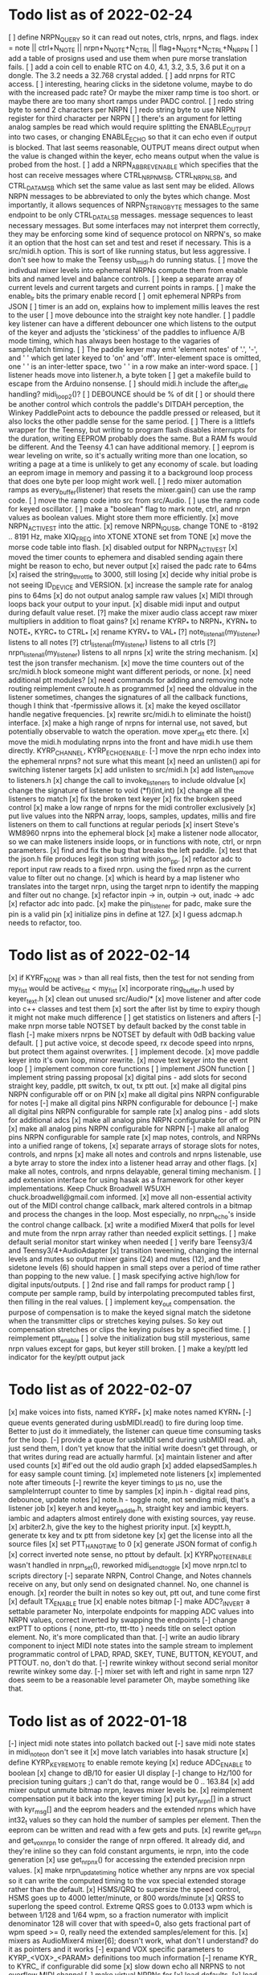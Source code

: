 * Todo list as of 2022-02-24
[ ] define NRPN_QUERY so it can read out notes, ctrls, nrpns, and flags.
	index = note || ctrl+N_NOTE || nrpn+N_NOTE+N_CTRL ||
		flag+N_NOTE+N_CTRL+N_NRPN
[ ] add a table of prosigns used and use them when
	pure morse translation fails.
[ ] add a coin cell to enable RTC on 4.0, 4.1, 3.2, 3.5, 3.6
	put it on a dongle. The 3.2 needs a 32.768 crystal
	added.
[ ] add nrpns for RTC access.	
[ ] interesting, hearing clicks in the sidetone volume, maybe to
	do with the increased padc rate?  Or maybe the mixer
	ramp time is too short.  or maybe there are too many
	short ramps under PADC control.
[ ] redo string byte to send 2 characters per NRPN
[ ] redo string byte to use NRPN register for third character per NRPN
[ ] there's an argument for letting analog samples be read which
	would require splitting the ENABLE_OUTPUT into two cases,
	or changing ENABLE_ECHO so that it can echo even if output 
	is blocked.
	That last seems reasonable, OUTPUT means direct output
	when the value is changed within the keyer, echo means
	output when the value is probed from the host.
[ ] add a NRPN_ABBREV_ENABLE which specifies that
	the host can receive messages where CTRL_NRPN_MSB,
	CTRL_NRPN_LSB, and CTRL_DATA_MSB which set the same
	value as last sent may be elided.
	Allows NRPN messages to be abbreviated to only 
	the bytes which change.
	Most importantly, it allows sequences of 
	NRPN_STRING_BYTE messages to the same endpoint
	to be only CTRL_DATA_LSB messages.
	message sequences to least necessary messages.
	But some interfaces may not interpret them
	correctly, they may be enforcing some kind of 
	sequence protocol on NRPN's, so make it an option 
	that the host can set and test and reset if necessary. 
	This is a src/midi.h option.
	This is sort of like running status, but less aggressive.
	I don't see how to make the Teensy usb_midi.h do running
	status.
[ ] move the indivdual mixer levels into ephemeral NRPNs
	compute them from enable bits and named level
	and balance controls.
[ ] keep a separate array of current levels and current targets
	and current points in ramps.
[ ] make the enable_lr bits the primary enable record
[ ] omit ephemeral NPRPs from JSON
[ ] timer is an add on, explains how to implement millis
	leaves the rest to the user
[ ] move debounce into the straight key note handler.
[ ] paddle key listener can have a different debouncer
	one which listens to the output of the keyer
	and adjusts the 'stickiness' of the paddles
	to influence A/B mode timing, which has always
	been hostage to the vagaries of sample/latch
	timing.
[ ]  The paddle keyer may emit 'element notes' of '.', '-',
	and ' ' which get later keyed to 'on' and 'off'.
	Inter-element space is omitted, one ' ' is an
	inter-letter space, two ' ' in a row make an
	inter-word space.
[ ] listener heads move into listener.h, a byte token
[ ] get a makefile build to escape from the Arduino nonsense.
[ ] should midi.h include the after_idle handling?  midi_loop2()?
[ ] DEBOUNCE should be % of dit
[ ] or should there be another control which controls
	the paddle's DITDAH perception, the Winkey PaddlePoint
	acts to debounce the paddle pressed or released, but it also 
	locks the other paddle sense for the same period.  
[ ] There is a littlefs wrapper for the Teensy, 
	but writing to program flash disables interrupts 
	for the duration, writing EEPROM probably does
	the same. But a RAM fs would be different.  And the
	Teensy 4.1 can have additional memory.
[ ] eeprom is wear leveling on write, so it's actually writing
	more than one location, so writing a page at a time
	is unlikely to get any economy of scale.
	but loading an eeprom image in memory and passing it
	to a background loop process that does one byte per
	loop might work well.
[ ] redo mixer automation ramps as every_buffer(listener) that resets the mixer.gain()
	can use the ramp code.
[ ] move the ramp code into src from src/Audio.
[ ] use the ramp code for keyed oscillator.
[ ] make a "boolean" flag to mark note, ctrl, and nrpn values
	as boolean values.  Might store them more efficiently.
[x] move NRPN_ACTIVE_ST into the attic.
[x] remove NRPN_IQ_USB, change TONE to -8192 .. 8191 Hz, make XIQ_FREQ into XTONE
	XTONE set from TONE 
[x] move the morse code table into flash.
[x] disabled output for NRPN_ACTIVE_ST
[x] moved the timer counts to ephemera and disabled sending
	again there might be reason to echo, but never output
[x] raised the padc rate to 64ms
[x] raised the string_throttle to 3000, still losing
[x] decide why initial probe is not seeing ID_DEVICE and VERSION.
[x] increase the sample rate for analog pins to 64ms
[x] do not output analog sample raw values
[x] MIDI through loops back your output to your input.
[x] disable midi input and output during default value reset.
[?] make the mixer audio class accept raw mixer multipliers
	in addition to float gains?
[x] rename KYRP_* to NRPN_*, KYRN_* to NOTE_*, KYRC_* to CTRL_*
[x] rename KYRV_* to VAL_*
[?] note_listen_all(my_listener) listens to all notes
[?] ctrl_listen_all(my_listener) listens to all ctrls
[?] nrpn_listen_all(my_listener) listens to all nrpns
[x] write the string mechanism.
[x] test the json transfer mechanism.
[x] move the time counters out of the src/midi.h block
	someone might want different periods, or none.
[x] need additional ptt modules?
[x] need commands for adding and removing note routing
	reimplement cwroute.h as programmed
[x] need the oldvalue in the listener sometimes, changes
	the signatures of all the callback functions, though I
	think that -fpermissive allows it.
[x] make the keyed oscillator handle negative frequencies.
[x] rewrite src/midi.h to eliminate the hoist() interface.
[x] make a high range of nrpns for internal use, not saved,
	but potentially observable to watch the operation.
	move xper_dit etc there.
[x] move the midi.h modulating nrpns into the front and have midi.h
	use them directly. KYRP_CHANNEL, KYRP_ECHO_ENABLE.
[-] move the nrpn echo index into the ephemeral nrpns?
	not sure what this meant
[x] need an unlisten() api for switching listener targets
[x] add unlisten to src/midi.h
[x] add listen_remove to listeners.h
[x] change the call to invoke_listeners to include oldvalue
[x] change the signature of listener to void (*f)(int,int)
[x] change all the listeners to match
[x] fix the broken text keyer
[x] fix the broken speed control
[x] make a low range of nrpns for the midi controller exclusively
[x] put live values into the NRPN array, loops, samples, updates, millis
	and fire listeners on them to call functions at regular periods
[x] insert Steve's WM8960 nrpns into the ephemeral block
[x] make a listener node allocator, so we can make listeners inside loops,
	or in functions with note, ctrl, or nrpn parameters.
[x] find and fix the bug that breaks the left paddle.
[x] test that the json.h file produces legit json string
	with json_pp.
[x] refactor adc to report input raw reads to a fixed nrpn.
	using the fixed nrpn as the current value
	to filter out no change.
[x] which is heard by a map listener who translates
	into the target nrpn, using the target nrpn
	to identify the mapping and filter out no change.
[x] refactor inpin -> in, outpin -> out, inadc -> adc
[x] refactor adc into padc.
[x] make the pin_listener for padc, make sure the pin is a valid pin
[x] initialize pins in define at 127.
[x] I guess adcmap.h needs to refactor, too.
* Todo list as of 2022-02-14
[x] if KYRF_NONE was > than all real fists, 
	then the test for not sending from my_fist would be
	active_fist < my_fist
[x] incorporate ring_buffer.h
	used by keyer_text.h
[x] clean out unused src/Audio/*
[x] move listener and after code into c++ classes
	and test them
[x] sort the after list by time to expiry
	though it might not make much difference
[ ] get statistics on listeners and afters	
[-] make nrpn morse table NOTSET by default
	backed by the const table in flash
[-] make mixers nrpns be NOTSET by default
	with 0dB backing value default.
[ ] put active voice, st decode speed, rx decode speed into
	nrpns, but protect them against overwrites.
[ ] implement decode.
[x] move paddle keyer into it's own loop, minor rewrite.
[x] move text keyer into the event loop
[ ] implement common core functions
[ ] implement JSON function
[ ] implement string passing proposal
[x] digital pins - add slots for second
	straight key, paddle, ptt switch, tx out, tx ptt out.
[x] make all digital pins NRPN configurable off or on PIN
[x] make all digital pins NRPN configurable for notes
[-] make all digital pins NRPN configurable for debounce
[-] make all digital pins NRPN configurable for sample rate
[x] analog pins - add slots for additional adcs
[x] make all analog pins NRPN configurable for off or PIN
[x] make all analog pins NRPN configurable for NRPN
[-] make all analog pins NRPN configurable for sample rate
[x] map notes, controls, and NRPNs into a unified range of tokens,
[x] separate arrays of storage slots for notes, controls, and nrpns
[x] make all notes and controls and nrpns listenable,
	use a byte array to store the index into a listener
	head array and other flags.
[x] make all notes, controls, and nrpns delayable, general
	timing mechanism.
[ ] add extension interface for using hasak as a framework for other
	keyer implementations.  Keep Chuck Broadwell W5UXH
	chuck.broadwell@gmail.com informed.
[x] move all non-essential activity out of the MIDI control change
	callback, mark altered controls in a bitmap and process the
	changes in the loop.  Most especially, no nrpn_echo's inside
	the control change callback.
[x] write a modified Mixer4 that polls for level and mute from the
	nrpn array rather than needed explicit settings.
[ ] make default serial monitor start winkey when needed
[ ] verify bare Teensy3/4 and Teensy3/4+AudioAdapter
[x] transition tweening, changing the internal levels and mutes
	so output mixer gains (24) 
	and mutes (12), 
	and the sidetone levels (6)
	should happen in small steps over a period of time
	rather than popping to the new value.
[ ] mask specifying active high/low for digital inputs/outputs.
[ ] 2nd rise and fall ramps for product ramp
[ ] compute per sample ramp, build by interpolating precomputed
	tables first, then filling in the real values.
[ ] implement key_out compensation.
	the purpose of compensation is to make the keyed signal
	match the sidetone when the transmitter clips or stretches
	keying pulses. So key out compensation stretches or clips
	the keying pulses by a specified time.
[ ] reimplement ptt_enable
[ ] solve the initialization bug
	still mysterious, same nrpn values except for gaps,
	but keyer still broken.
[ ] make a key/ptt led indicator for the key/ptt output jack
* Todo list as of 2022-02-07
[x] make voices into fists, named KYRF_*
[x] make notes named KYRN_*
[-] queue events generated during usbMIDI.read() to fire
	during loop time.  Better to just do it immediately,
	the listener can queue time consuming tasks for the
	loop.
[-] provide a queue for usbMIDI send during usbMIDI read.
	ah, just send them, I don't yet know that the initial
	write doesn't get through, or that writes during read
	are actually harmful.
[x] maintain listener and after used counts	
[x] #if'ed out the old audio graph
[x] added elapsedSamples.h for easy sample count timing.
[x] implemeted note listeners
[x] implemented note after timeouts
[-] rewrite the keyer timings to µs
	no, use the sampleInterrupt counter to time by samples
[x]   inpin.h - digital read pins, debounce, update notes
[x]   note.h - toggle note, not sending midi, that's a listener job
[x]   keyer.h and keyer_paddle.h, straight key and iambic keyers.
	iambic and adapters almost entirely done with existing
	sources, yay reuse.
[x]   arbiter2.h, give the key to the highest priority input.
[x]   keyptt.h, generate tx key and tx ptt from sidetone key
[x] get the license into all the source files
[x] set PTT_HANG_TIME to 0
[x] generate JSON format of config.h
[x] correct inverted note sense, no pttout by default.
[x] KYRP_NOTE_ENABLE wasn't handled in nrpn_set(), reworked midi_send_toggle
[x] move nrpn.tcl to scripts directory
[-] separate NRPN, Control Change, and Notes channels
	receive on any, but only send on designated
	channel.  No, one channel is enough.
[x] reorder the built in notes so key out, ptt out, and tune 
	come first
[x] default TX_ENABLE true
[x] enable notes bitmap
[-] make ADC?_INVERT a settable parameter
	No, interpolate endpoints for mapping ADC values into NRPN values,
	correct inverted by swapping the endpoints
[-] change extPTT to options { none, ptt-rto, ttt-tto }
	needs title on select option element.
	No, it's more complicated than that.
[-] write an audio library component to inject MIDI note states
	into the sample stream to implement programmatic control
	of LPAD, RPAD, SKEY, TUNE, BUTTON, KEYOUT, and PTTOUT.
	no, don't do that.
[-] rewrite winkey without second serial monitor
	rewrite winkey some day.
[-] mixer set with left and right in same nrpn
	127 does seem to be a reasonable level parameter
	Oh, maybe something like that.
* Todo list as of 2022-01-18
[-] inject midi note states into pollatch
	backed out
[-] save midi note states in midi_note_on
	don't see it
[x] move latch variables into hasak structure
[x] define KYRP_KEY_REMOTE to enable remote keying
[x] reduce ADC_ENABLE to boolean
[x] change to dB/10 for easier UI display
[-] change to Hz/100 for precision tuning guitars ;)
	can't do that, range would be 0 .. 163.84
[x] add mixer output unmute bitmap nrpn, leaves mixer levels be.
[x] reimplement compensation
	put it back into the keyer timing
[x] put kyr_nrpn[] in a struct with kyr_msg[] and the eeprom headers
	and the extended nrpns which have int32_t values so they can
	hold the number of samples per element.  Then the eeprom can
	be written and read with a few gets and puts.
[x] rewrite get_nrpn and get_vox_nrpn to consider the range of nrpn
	offered.  It already did, and they're inline so they can 
	fold constant arguments, ie nrpn, into the code generation
[x] use get_nrpnx() for accessing the extended precision nrpn values.
[x] make nrpn_update_timing notice whether any nrpns are vox special
	so it can write the computed timing to the vox special extended
	storage rather than the default.
[x] HSMS/QRQ to supersize the speed control, HSMS goes up to 4000 
	letter/minute, or 800 words/minute
[x] QRSS to superlong the speed control.  Extreme QRSS goes to 0.0133 wpm
	which is between 1/128 and 1/64 wpm, so a fraction numerator with
	implicit denominator 128 will cover that with speed=0, also gets
	fractional part of wpm speed >= 0, really need the extended
	samples/element for this.
[x] mixers as AudioMixer4 mixer[6];
	doesn't work, what don't I understand?
	do it as pointers and it works
[-] expand VOX specific parameters to KYRP_<VOX>_<PARAM> definitions
	too much information
[-] rename KYR_ to KYRC_ if configurable
	did some
[x] slow down echo all NRPNS to not overflow MIDI channel
[-] make virtual NRPNs for
[x]	load defaults, 
[x]	load eeprom,
[x]	save eeprom,
[x]	echo all settings
[x]	for keying a character on kyr
[x]	for keying a character on wink
[x]	for reading and writing saved messages
[-]	for playing message on kyr
[-]	for playing message on wink
[-]	for seting index into kyr_msgs
[-]	for storing a byte into kyr_msgs
[-]	for reading a byte from kyr_msgs
[x] annotate config.h for postprocessing into javascript
[-] add named stored messages, with named interpolations,
	saved to and restored from eeprom
[-] plug a phone headset into a splitter and into microphone jack
	and see if you read ExT_PTT
[-] write cwkeyer.js progressive web app controller
[x] move COMP into vox independent parameters
[x] move PTT timing into vox independent parameters
[x] move PAD config into vox independent parameters
[x] move RAMP config into vox independent parameters
[x] disable codec's which don't return true to codec.enable()
[x] reduce codec NRPN's to the common control interface.
[x] compile time hdw_out and adc_in
[x] no adc config in inputs.h, simply add 4 analogRead()
	to construct a 12 bit input
[x] rename nrpn enumerations as KYRV_*
[x] build out nrpn_setup to cover all nrpns.
[x] separate nrpn_set_defaults() from nrpn_setup()
[x] implement nrpn_echo
[x] make output notes configurable
[x] better names for KYRP_NOTE_(IN|OUT)_CHAN_(IN|OUT)
[x] give voices their own notes
	better to simply send 1+vox as velocity for noteOn?
[x] use a logarithmic ramp for volumes
[x] make pot pins configurable.
[x] fix the broken volume, it gets stuck.
[x] rename KYRP_HEAD_PHONE_VOLUME to KYRP_VOLUME
[x] drop dbdown conversion for KYRP_VOLUME, already db scale
[x] simplify input.h,
[x] reduce frequency of reads in input.h
[x] get full 0 .. 127 scale in input.h
[x] clean up missing codec nrpns in wm8960
[x] implement echo all
[x] implement save to eeprom
[s] implement read from eeprom
[x] make a VERSION nrpn
[x] rename PTT_SW as EXT_PTT.
[x] replace SEND_MIDI/RECV_MIDI with channels
	KYRP_SEND_INPUT_NOTE_CHANNEL and KYRP_SEND_OUTPUT_NOTE_CHANNEL
	replace KYRP_SEND_MIDI
	KYRP_RECV_INPUT_NOTE_CHANNEL and KYRP_RECV_OUTPUT_NOTE_CHANNEL
	would replace bit values of KYRP_RECV_MIDI
	with channel == 0 muting the action.
* Todo list as of 2020-04-03
[x] 2Serial+MIDI+Audio is possible, one Serial for winkeyer, one for monitor
https://forum.pjrc.com/threads/66330-Dual-SerialUSB-and-MIDI-config-possible?highlight=teensy4+usb+midi
[x] change send midi true or false to none, key_out, key_in, or key_both
[x] change ctrlr to match send midi options
[x] implement in note sender
[x] midi connection lost on unplug/replug?
	Ctrlr can't send MIDI CC, Jack doesn't see MIDI paddle events,
	midisnoop sees nothing.
	it happens, some apps don't listen for connect/unconnect, use stale connection
[x] eliminate mic bias and mic impedance,
	as the default values are the only useful ones
[x] change ctrlr to match mic bias/mic impedance elimination	
[x] split kyr_in_channel to differentiate kyr_cc_in and kyr_note_in, ditto out
[ ] nrpn's: add channel and note configuration to .
[ ] ctrlr: add channel and note configuration to .
[ ] Implement winkey control of keyer.
[ ] winkeyer: add additional prosign characters.
[x] winkeyer: add 1/2 dit additional space for |.
[ ] add pause to text keyers.
[x] rewrite text keyers to use RingBuffer.
[ ] winkeyer: implement XOFF 
[x] Winkeyer: map paddle switch point to debounce.
[ ] simplify multiple banks of keyer voices down to Voice A and B, so you can have two voices
	and switch between them to compare settings.
[-] write web app to install hex files
	not possible with existing Web USB API, rather possible, but forbidden for security reasons	
[ ] decode sidetone out, sort into timestamped queues by vox.
	convert sidetone key line to run lengths.
	prior to st_enable test, because local is always
[ ] write tcl/tk controller/installer/winkey driver in a starpack?
[ ] would require libusb for the hex file upload
[ ] or do it with a copy of teensy_loader_cli?
[ ] unless it can be done with HID
[ ] add Snooze library, hibernate on inactivity, wake on paddles.
	Teensy 4.0 resets on wake.
	Power consumption about 6ma in hibernate.
	Currently conflicts with EEPROM write, maybe.
[ ] implement a command mode based on headset button morse.
	k3ng commands, 
	using up/down buttons for adjustment.
	with X transitioning into paddle control.
[ ] Implement local control of keyer.
	k3ng immediate mode should work, most if it is covered.
[ ] implement a command line mode over serial monitor.
	k3ng commands,
[ ] Apply headphone volume to hdw_out mixer.
[ ] Give the output mixers a master out level
[ ] Redo output mixers 
	[ ] a bitset for selecting inputs
	[ ] an overall gain for the mix
	[ ] an overall balance for left/right 
	[ ] still leaves relative levels of mix to resolve, 
	especially for RX audio versus sidetone
[ ] Implement save/restore parameters to EEPROM
	[ ] save parameters as the nrpn block and a bitset of
	which have been set.
	[ ] restore parameters and bitset and apply those which
	must be pushed, but no hard volume changes.
[ ] Implement save/restore parameters as SYSEX
	[ ] nibblize the nrpn block and send it to the ctrlr
	which is built for slamming those things around.
[ ] Implement a reverse snapshot, sending CC NRPN's for all parameters
	to Ctrlr.
[ ] Add tab to ctrlr panel for specifying morse key codes for characters.
[ ] Add tab to ctrlr panel for the mixer matrix, or mixer presets.
[ ] Pan sidetone to localize.
[ ] Allow line-in audio to route through filters to headphone-out.
[ ] Allow line-in IQ to route through sdr and filters to headphone-out.
* Todo list as of 2020-03-16
[x] fix the key pre-empt.
[x] Implement default parameters from flash.
[x] Change Ctrlr ptt_tail and ptt_head to ms units.
[x] Mixer uses three channels by default
[x] Change ptt_tail and ptt_head to ms units in hasak.
[x] KYRP_PTT_TAIL, if set to IWS, will overflow at 10WPM
	even as ms/10.  Change PTT_* to ms.
[x] KYRP_PER_IWS overflows int16_t nrpn[] at 10WPM.
	Set minimum speed to 10WPM, store element lengths at
	ms/10, scale to samples on fetch.  Or keep element
	lengths at ms.
[x] Figure out how to detect the headset switches.
	They're just voltage level changes.
	Need to skip first transient values.
	Need to debounce
[x] Move headset switch adc readings into NRPN values
[x] Convert some input_sample/output_sample to input_byte/output_byte.
[x] Remove updated, overruns, underruns, reset, id from input/output_sample/byte.
[x] Unroll 8 samples in sample loops in input/output_sample/byte.
[x] remove KYRP_RECV_MIDI, because I cannot do it simply.
[x] compile at 150MHz clock to cut power consumption from 100ma to 50ma.
[x] ptt_head breaks key and ptt.
[x] Test ptt_delay.
[x] Delay line is producing streams of zeros without dropping active_stream.
	hard time getting it unsorted, the result is sort of ugly
[x] Debounce all the key inputs.
[x] Strange interaction between sending midi events and receiving bad
	audio.  Observed while keying http://github.com/recri/keyer in
	jack with midi notes sent by Teensy and listening to the result
	in Teensy.  Crackles, pops, overruns, and lockups at 48k, warbling
	at 44100.  Not present if jack listening through the laptop audio,
	not present if keyboard keys are used to key the keyer when listening
	through the Teensy audio.  Is it usbMIDI.sendNow() disrupting the
	usbAudio streaming?  No, that changed the effect but did not fix it.
	Fixed with debouncing key switch input. No, it was reducing the
	time spent in the sample rate interrupt.
[x] Allow IQ to route to line-out to key a softrock.
[?] Rewrite effect_mute and put some of them back into the graph.
[?] Try the fixed point complex rotor, both for sincos and ramp,
	and with multiply_32x32_rshift32 instruction, it might.
[?] Would still need to call sin/cos to compute the phase increment.
[?] Add phase shifting filters to localize rx_audio.
[?] implement KYRP_IQ_PHASE excess 1<<13 tweak to iq phase, units tbd, +/- 8k
	only needed for RX
[?] implement KYRP_IQ_BALANCE excess 1<<13 tweak to iq levels, units tbd, +/- 8k
	only needed for RX
* Todo list as of 2020-03-09
[x] send midi sending many key_out and ptt_out note ons.
	it was miswritten, but it didn't work anyway because key_out and ptt_out
	are output pins, can't read them.  So store to memory and read from there.
[-] Ease in the volume changes, get rid of the pop.
[-] get rid of power on POP! in headphones
	happens in the PJRC sgtl5000.enable() code, decline to rewrite.
	happens even if headphones are muted and headphone volume is 0.
	doesn't happen if you're plugged into the VGND'ed headphone jack,
	so maybe fixed if you turn off the capless headphone enable.
	No, changing this bit:
// 2	CAPLESS_HEADPHONE_POWERUP Power up the capless headphone mode
//				0x0 = Power down, 0x1 = Power up
	in the part of enable() which configures CHIP_ANA_POWER does not
	fix the problem.
	Maybe feeding 3.3V to the microphone bias where ground is VGND 1.55V
	would work?
[x] make tone setting update frequency.
[x] debug tone setting update.
[x] rationalize usage reports
[x] find normalization for cpu_cycle usage.
[x] Test the 48kHz sample rate.
[x] Implement other iambic keyers.
[x] Add KYRP_AUTO_ILS and KYRP_AUTO_IWS to nrpn_set().
[x] figure out why the text keyer makes a long dah for space.
	did not figure it out, but it went away.
[x] Add the vox specific NRPNs to nrpn_set().
[x] Add the vox specific NRPNs to get_vox_nrpn().
[x] Make ctrlr for iambic keyer selection.
[x] Implement iambic keyer selection.
[x] Default mix (rx+st) -> (i2s+hdw), (iq->usb)
[x] Implement arbiter.
[x] Debug arbiter implementation.
[x] k1el keyer has the hiccups.
[x] Test ptt_head.
[x] Test ptt_tail.
[x] IQ key_ramp confused.
[x] Implement ptt_delay.
[x] Debug ptt_delay as incorporated into arbiter
[x] implement send midi under get_send_midi()
[x] implement receive midi under get_recv_midi()
[x] clean up linkage, it doesn't need the set_*() functions.
[x] clean up linkage, get* should be in order of config.h
* Todo list as of 2020-03-04
[x] implement headset microphone.
[x] get rid of the ramp crunches, 
	I think I'm passing an overflowed ramp value, I'm hearing the ramp
	scalar go negative at the peak.  Much less than earlier, but still
	a click that I can hear.
[?] Figure out why the buffer allocation goes to 64k
	It appears to have fixed itself somewhere.
[x] Figure out why total audio cpu usage is now off scale while audio component
	cpu usages are very low and reasonable.  Very dicey percentage computation
[x] Add NRPN for mixer matrix presets.
	in principle, 24 NRPN's allocated, but 
[x] key ramp should fetch rise and fall ramp parameters at start of ramp on,
	then if the arbiter pre-empts the voice it will stop with its own
	voice parameters, the new active voice will take effect at the next 
	on ramp.
[x] reimplement hann and blackman harris ramps.
[x] add linear ramp.
[x] reimplement sine table.
* Todo list as of 2021-03-01
[x] add vox to keyer constructors
[x] declare keyer timing, tone, and ramp getters.
[x] define keyer timing, tone, ramp getters.
[x] define nrpn getter.
[x] add back the perdit, perdah, peries, perils, periws pseudo-nrpns
[x] figure out if that blackman-harris is right, it is.
[-] add ramp pseudo-nrpns, translating 10ths of ms into samples
	I don't think it's necessary.  It's one multiply.
[x] Redo the ramp code.
[x] Finish up the text_input
[x] Install the lorem ipsum test text
[x] Make the reusable buffer to run length code
	int16_t run_length(audio_buffer_t *block) returns the length of the first
	run in *block.
	Not necessary, the paddle is debounced by the keyer, text has no bounces,
	the straight key is the only signal with bounces, everything else is
	streams of zeros or ones longer than four 128 sample buffers, so each
	buffer (except for straight key) is describe by the initial run length.
[x] Make a keyed oscillator effect.
	[x] Can turn the oscillator(s) off when not in use
	[x] Poll oscillator and ramp parameters when activated
	[-] Use the 1024 point window functions for the ramps.
		no, only need the first half.
	[x] Continue to interpolate the ramps.
	[x] Continue to interpolate the sine.
[x] Implement the rest of the parameters, for some value of rest:
	[x] Should all be polled at the last moment before they
	are applied.
	[x] keyers poll for dit, dah, ies, ils, iws at the
	moment the element is to be started.
	[x] oscillators poll for frequency and phase when started
	at the beginning of an element.
	[x] ramp poll for ramp type and time length when starting
	the ramp.
	[x] but the codec controls won't be polled, they must be
	pushed, but no hard volume changes.
[x] Figure out floating valued modulators.  I can specify a
	controller which displays a floating point value, but
	when I try to scale it to an integer value for transmission
	it's already been truncated to its integer value.
	I don't think they work, none of the example panels uses
	anything but int values.
[x] Add a 128 or 256 NRPN block for setting the 14 bit morse key codes 
	for 7 or 8 bit input characters.  Yeah, just 64 slots from ! to `.
[x] Define NRPN's in 4 blocks, pad each block so there's room for
	revisions without breaking existing assignments,
	nrpn[N_SOFT_NRPN+N_CODEC_NRPN+N_VOX_NRPN+(N_VOX*N_VOX_NRPN)
	[x] codec NRPN's
	[x] global keyer NRPN's
	[x] morse code table
	[x] mixer matrix
	[x] default keyer voice NRPN's
	[x] keyer voice specific NRPN's
[x] Move the IQ_ENABLE and IQ_ADJUST NRPN's to SOFT global block.

	
